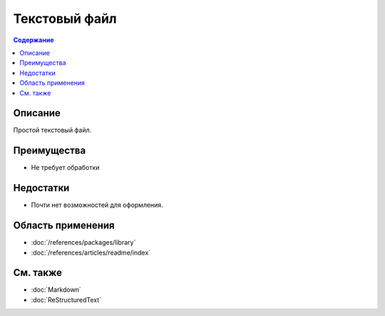 Текстовый файл
==============

.. index::
   Формат документации
   TXT

.. contents:: Содержание
   :local:
   :depth: 2
   :backlinks: none

Описание
--------

Простой текстовый файл.

Преимущества
------------

* Не требует обработки

Недостатки
----------

* Почти нет возможностей для оформления.

Область применения
------------------

* :doc:`/references/packages/library`
* :doc:`/references/articles/readme/index`

См. также
---------

* :doc:`Markdown`
* :doc:`ReStructuredText`
